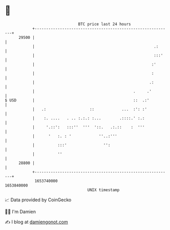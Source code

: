 * 👋

#+begin_example
                                   BTC price last 24 hours                    
               +------------------------------------------------------------+ 
         29500 |                                                            | 
               |                                                    .:      | 
               |                                                    :::'    | 
               |                                                   :'       | 
               |                                                   :        | 
               |                                                  .:        | 
               |                                           .     .'         | 
   $ USD       |                                           ::  .:'          | 
               |   .:                   ::            ...  :': :'           | 
               |    :. ....   . .. :.:.: :...        .::::.' :.:            | 
               |     '.::':   :::''  '''  '::.   .:.::    :  '''            | 
               |      '   :. : '            ''..:'''                        | 
               |          :::'                '':                           | 
               |          ''                                                | 
         28800 |                                                            | 
               +------------------------------------------------------------+ 
                1653740000                                        1653840000  
                                       UNIX timestamp                         
#+end_example
📈 Data provided by CoinGecko

🧑‍💻 I'm Damien

✍️ I blog at [[https://www.damiengonot.com][damiengonot.com]]
